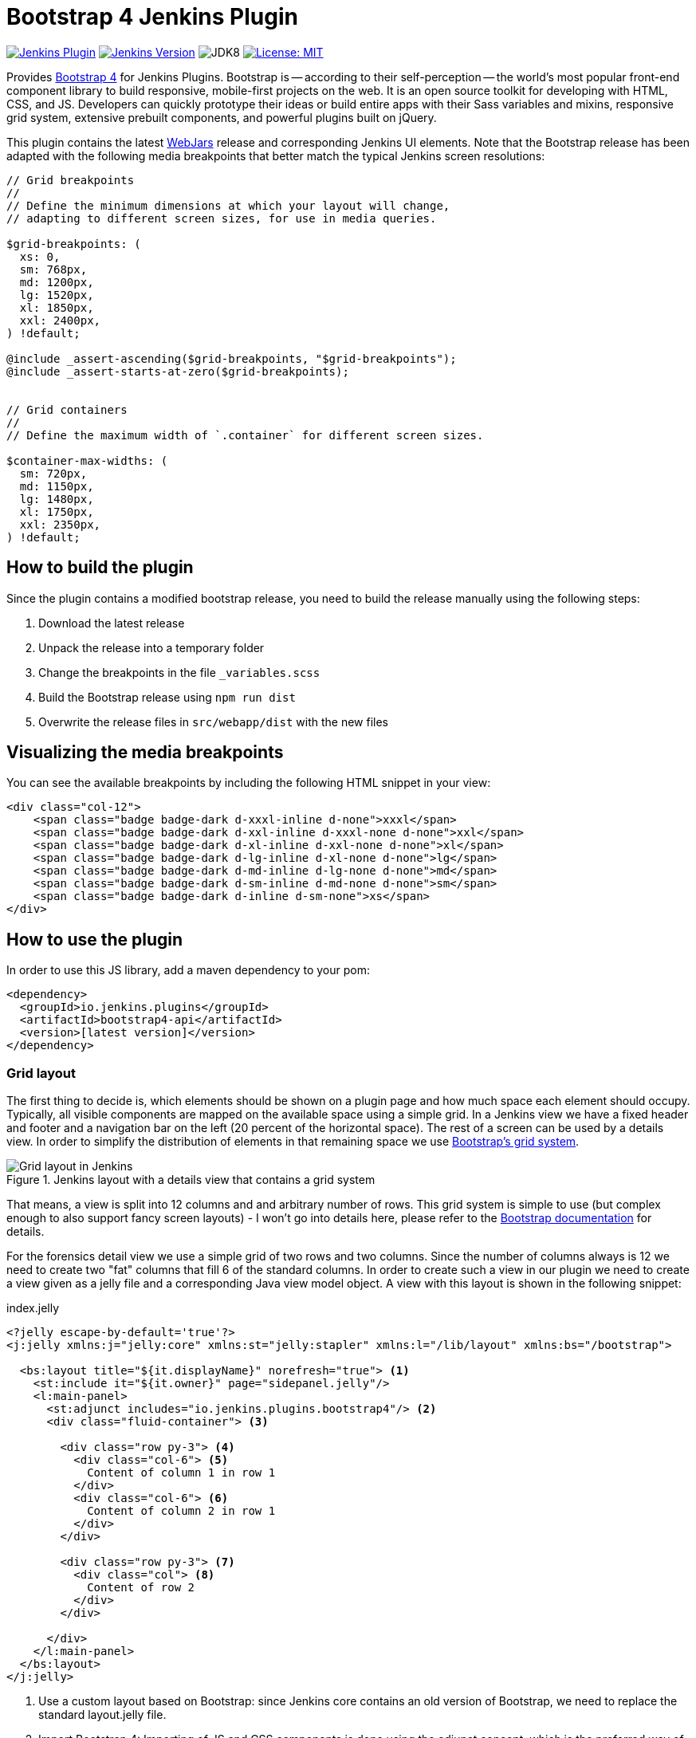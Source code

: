 :tip-caption: :bulb:
:imagesdir: etc/images

= Bootstrap 4 Jenkins Plugin

image:https://img.shields.io/jenkins/plugin/v/bootstrap4-api.svg?label=latest%20version[Jenkins Plugin, link=https://plugins.jenkins.io/bootstrap4-api]
image:https://img.shields.io/badge/Jenkins-2.204.4-green.svg?label=min.%20Jenkins[Jenkins Version, link=https://jenkins.io/download/lts]
image:https://img.shields.io/badge/jdk-8-yellow.svg?label=min.%20JDK[JDK8]
image:https://img.shields.io/badge/license-MIT-yellow.svg[License: MIT, link=https://opensource.org/licenses/MIT]

Provides https://getbootstrap.com/[Bootstrap 4] for Jenkins Plugins. Bootstrap is -- according to their self-perception --
the world’s most popular front-end component library to build responsive, mobile-first projects on the web. It is
an open source toolkit for developing with HTML, CSS, and JS. Developers can quickly prototype their ideas or
build entire apps with their Sass variables and mixins, responsive grid system, extensive prebuilt components, and powerful plugins
built on jQuery.

This plugin contains the latest https://www.webjars.org[WebJars] release and corresponding Jenkins UI elements.
Note that the Bootstrap release has been adapted with the following media breakpoints that better match the typical
Jenkins screen resolutions:

[source,scss]
----
// Grid breakpoints
//
// Define the minimum dimensions at which your layout will change,
// adapting to different screen sizes, for use in media queries.

$grid-breakpoints: (
  xs: 0,
  sm: 768px,
  md: 1200px,
  lg: 1520px,
  xl: 1850px,
  xxl: 2400px,
) !default;

@include _assert-ascending($grid-breakpoints, "$grid-breakpoints");
@include _assert-starts-at-zero($grid-breakpoints);


// Grid containers
//
// Define the maximum width of `.container` for different screen sizes.

$container-max-widths: (
  sm: 720px,
  md: 1150px,
  lg: 1480px,
  xl: 1750px,
  xxl: 2350px,
) !default;

----

== How to build the plugin

Since the plugin contains a modified bootstrap release, you need to build the release manually using the following steps:

1. Download the latest release
2. Unpack the release into a temporary folder
3. Change the breakpoints in the file `_variables.scss`
4. Build the Bootstrap release using `npm run dist` 
5. Overwrite the release files in `src/webapp/dist` with the new files

== Visualizing the media breakpoints

You can see the available breakpoints by including the following HTML snippet in your view:

[source,xml]
----
<div class="col-12">
    <span class="badge badge-dark d-xxxl-inline d-none">xxxl</span>
    <span class="badge badge-dark d-xxl-inline d-xxxl-none d-none">xxl</span>
    <span class="badge badge-dark d-xl-inline d-xxl-none d-none">xl</span>
    <span class="badge badge-dark d-lg-inline d-xl-none d-none">lg</span>
    <span class="badge badge-dark d-md-inline d-lg-none d-none">md</span>
    <span class="badge badge-dark d-sm-inline d-md-none d-none">sm</span>
    <span class="badge badge-dark d-inline d-sm-none">xs</span>
</div>
----

== How to use the plugin

In order to use this JS library, add a maven dependency to your pom:

[source,xml]
----
<dependency>
  <groupId>io.jenkins.plugins</groupId>
  <artifactId>bootstrap4-api</artifactId>
  <version>[latest version]</version>
</dependency>
----

=== Grid layout

The first thing to decide is, which elements should be shown on a plugin page and how much space each element
should occupy. Typically, all visible components are mapped on the available space using a simple grid.
In a Jenkins view we have a fixed header and footer and a navigation bar on the left
(20 percent of the horizontal space). The rest of a screen can be used by
a details view. In order to simplify the distribution of elements in that remaining space we use
https://getbootstrap.com/docs/4.4/layout/grid/[Bootstrap's grid system].

.Jenkins layout with a details view that contains a grid system
[#img-grid]
image::grid.png[Grid layout in Jenkins]

That means, a view is split into 12 columns and and arbitrary number of rows. This grid system is simple to use
(but complex enough to also support fancy screen layouts) - I won't go into
details here, please refer to the https://getbootstrap.com/docs/4.4/layout/grid/[Bootstrap documentation]
for details.

For the forensics detail view we use a simple grid of two rows and two columns. Since the number of columns always is 12
we need to create two "fat" columns that fill 6 of the standard columns.
In order to create such a view in our
plugin we need to create a view given as a jelly file and a corresponding Java view model object. A view with this layout
is shown in the following snippet:

[source,xml,linenums]
.index.jelly
----
<?jelly escape-by-default='true'?>
<j:jelly xmlns:j="jelly:core" xmlns:st="jelly:stapler" xmlns:l="/lib/layout" xmlns:bs="/bootstrap">

  <bs:layout title="${it.displayName}" norefresh="true"> <1>
    <st:include it="${it.owner}" page="sidepanel.jelly"/>
    <l:main-panel>
      <st:adjunct includes="io.jenkins.plugins.bootstrap4"/> <2>
      <div class="fluid-container"> <3>

        <div class="row py-3"> <4>
          <div class="col-6"> <5>
            Content of column 1 in row 1
          </div>
          <div class="col-6"> <6>
            Content of column 2 in row 1
          </div>
        </div>

        <div class="row py-3"> <7>
          <div class="col"> <8>
            Content of row 2
          </div>
        </div>

      </div>
    </l:main-panel>
  </bs:layout>
</j:jelly>
----
<1> Use a custom layout based on Bootstrap: since Jenkins core contains an old version of Bootstrap,
we need to replace the standard layout.jelly file.
<2> Import Bootstrap 4: Importing of JS and CSS components is done using the adjunct concept,
which is the preferred way of referencing static resources within Jenkins' Stapler Web framework.
<3> The whole view will be placed into a fluid container that fills up the whole screen (100% width).
<4> A new row of the view is specified with class `row`. The additional class `py-3` defines the padding to use for
this row, see https://getbootstrap.com/docs/4.0/utilities/spacing/[Bootstrap Spacing] for more details.
<5> Since Bootstrap automatically splits up a row into 12 equal sized columns we define here
that the first column should occupy 6 of these 12 columns. You can also leave off the detailed numbers, then Bootstrap will
automatically distribute the content in the available space. Just be aware that this not what you want in most of the times.
<6> The second column uses the remaining space, i.e. 6 of the 12 columns.
<7> The second row uses the same layout as row 1.
<8> There is only one column for row 1, it will fill the whole available space.

You can also specify different column layouts for one row, based on the actual visible size of the screen.
This helps to improve the layout for larger screens. In the warnings plugin you will find
an example: on small devices, there is one card visible that shows one pie chart in a carousel. If you are
opening the same page on a larger device, then two of the pie charts are shown side by side and the carousel is hidden.

[#cards]
=== Cards

When presenting information of a plugin as a block, typically plain text elements are shown. This will normally result
in some kind of boring web pages. In order to create a more appealing interface, it makes sense to present such information
in a card, that has a border, a header, an icon, and so on. In order to create such a
https://getbootstrap.com/docs/4.4/components/card/[Bootstrap card] a small jelly tag has been provided by the new
https://github.com/jenkinsci/bootstrap4-api-plugin[Bootstrap plugin] that simplifies this task for a plugin.
Such a card can be easily created in a jelly view in the following way:

[source,xml,linenums]
----
<bs:card title="${%Card Title}" fontAwesomeIcon="icon-name">
  Content of the card
</bs:card>
----

In <<img-card>> examples of such cards are shown. The cards in the upper row contain pie charts that show the
distribution of the number of authors and commits in the whole repository. The card at the bottom shows the detail
information in a DataTable. The visualization is not limited to charts or tables, you can
show any kind of HTML content in there. You can show any icon of your
plugin in these cards, but it is recommended to use one of the existing https://fontawesome.com[Font Awesome] icons
to get a consistent look and feel in Jenkins' plugin ecosystem.

.Bootstraps cards in Jenkins plugins
[#img-card]
image::card.png[Card examples]

Note that the size of the cards is determined by the grid configuration, see <<boostrap-grid>>.


You can find several examples of Jenkins views that use jQuery in the
https://github.com/jenkinsci/warnings-ng-plugin[Warnings Next Generation plugin]
and in the https://github.com/jenkinsci/warnings-ng-plugin[Forensics plugin].

image:https://ci.jenkins.io/job/Plugins/job/bootstrap4-api-plugin/job/master/badge/icon?subject=Jenkins%20CI[Jenkins, link=https://ci.jenkins.io/job/Plugins/job/bootstrap4-api-plugin/job/master/]
image:https://github.com/jenkinsci/bootstrap4-api-plugin/workflows/GitHub%20CI/badge.svg?branch=master[GitHub Actions, link=https://github.com/jenkinsci/bootstrap4-api-plugin/actions]
image:https://img.shields.io/github/issues-pr/jenkinsci/bootstrap4-api-plugin.svg[GitHub pull requests, link=https://github.com/jenkinsci/bootstrap4-api-plugin/pulls]

